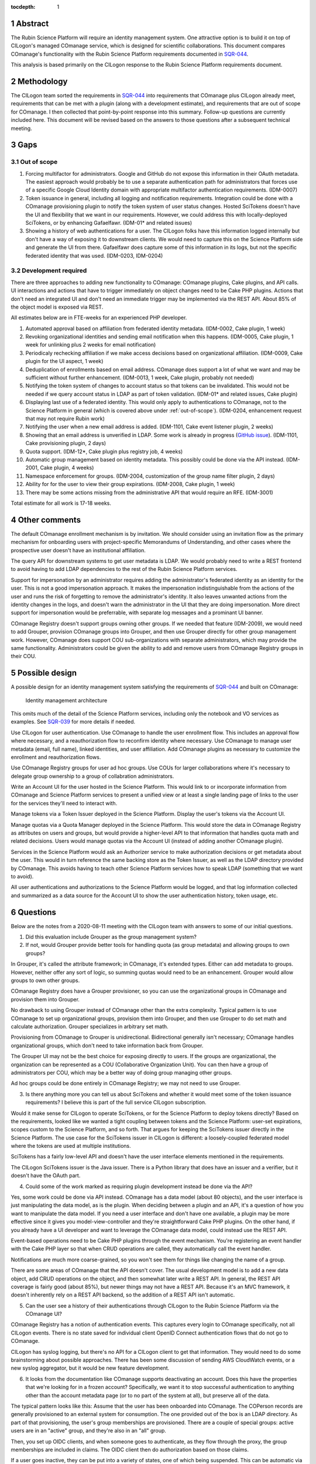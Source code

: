 :tocdepth: 1

.. sectnum::

Abstract
========

The Rubin Science Platform will require an identity management system.
One attractive option is to build it on top of CILogon's managed COmanage service, which is designed for scientific collaborations.
This document compares COmanage's functionality with the Rubin Science Platform requirements documented in `SQR-044`_.

.. _SQR-044: https://sqr-044.lsst.io/

This analysis is based primarily on the CILogon response to the Rubin Science Platform requirements document.

Methodology
===========

The CILogon team sorted the requirements in `SQR-044`_ into requirements that COmanage plus CILogon already meet, requirements that can be met with a plugin (along with a development estimate), and requirements that are out of scope for COmanage.
I then collected that point-by-point response into this summary.
Follow-up questions are currently included here.
This document will be revised based on the answers to those questions after a subsequent technical meeting.

Gaps
====

.. _out-of-scope:

Out of scope
------------

#. Forcing multifactor for administrators.
   Google and GitHub do not expose this information in their OAuth metadata.
   The easiest approach would probably be to use a separate authentication path for administrators that forces use of a specific Google Cloud Identity domain with appropriate multifactor authentication requirements.
   (IDM-0007)
#. Token issuance in general, including all logging and notification requirements.
   Integration could be done with a COmanage provisioning plugin to notify the token system of user status changes.
   Hosted SciTokens doesn't have the UI and flexibility that we want in our requirements.
   However, we could address this with locally-deployed SciTokens, or by enhancing Gafaelfawr.
   (IDM-01* and related issues)
#. Showing a history of web authentications for a user.
   The CILogon folks have this information logged internally but don't have a way of exposing it to downstream clients.
   We would need to capture this on the Science Platform side and generate the UI from there.
   Gafaelfawr does capture some of this information in its logs, but not the specific federated identity that was used.
   (IDM-0203, IDM-0204)

Development required
--------------------

There are three approaches to adding new functionality to COmanage: COmanage plugins, Cake plugins, and API calls.
UI interactions and actions that have to trigger immediately on object changes need to be Cake PHP plugins.
Actions that don't need an integrated UI and don't need an immediate trigger may be implemented via the REST API.
About 85% of the object model is exposed via REST.

All estimates below are in FTE-weeks for an experienced PHP developer.

#. Automated approval based on affiliation from federated identity metadata.
   (IDM-0002, Cake plugin, 1 week)
#. Revoking organizational identities and sending email notification when this happens.
   (IDM-0005, Cake plugin, 1 week for unlinking plus 2 weeks for email notification)
#. Periodicaly rechecking affiliation if we make access decisions based on organizational affiliation.
   (IDM-0009, Cake plugin for the UI aspect, 1 week)
#. Deduplication of enrollments based on email address.
   COmanage does support a lot of what we want and may be sufficient without further enhancement.
   (IDM-0013, 1 week, Cake plugin, probably not needed)
#. Notifying the token system of changes to account status so that tokens can be invalidated.
   This would not be needed if we query account status in LDAP as part of token validation.
   (IDM-01* and related issues, Cake plugin)
#. Displaying last use of a federated identity.
   This would only apply to authentications to COmanage, not to the Science Platform in general (which is covered above under :ref:`out-of-scope`).
   (IDM-0204, enhancement request that may not require Rubin work)
#. Notifying the user when a new email address is added.
   (IDM-1101, Cake event listener plugin, 2 weeks)
#. Showing that an email address is unverified in LDAP.
   Some work is already in progress (`GitHub issue <https://github.com/voperson/voperson/issues/35>`__).
   (IDM-1101, Cake provisioning plugin, 2 days)
#. Quota support.
   (IDM-12*, Cake plugin plus registry job, 4 weeks)
#. Automatic group management based on identity metadata.
   This possibly could be done via the API instead.
   (IDM-2001, Cake plugin, 4 weeks)
#. Namespace enforcement for groups.
   (IDM-2004, customization of the group name filter plugin, 2 days)
#. Ability for for the user to view their group expirations.
   (IDM-2008, Cake plugin, 1 week)
#. There may be some actions missing from the administrative API that would require an RFE.
   (IDM-3001)

Total estimate for all work is 17-18 weeks.

Other comments
==============

The default COmanage enrollment mechanism is by invitation.
We should consider using an invitation flow as the primary mechanism for onboarding users with project-specific Memorandums of Understanding, and other cases where the prospective user doesn't have an institutional affiliation.

The query API for downstream systems to get user metadata is LDAP.
We would probably need to write a REST frontend to avoid having to add LDAP dependencies to the rest of the Rubin Science Platform services.

Support for impersonation by an administrator requires adding the administrator's federated identity as an identity for the user.
This is not a good impersonation approach.
It makes the impersonation indistinguishable from the actions of the user and runs the risk of forgetting to remove the administrator's identity.
It also leaves unwanted actions from the identity changes in the logs, and doesn't warn the administrator in the UI that they are doing impersonation.
More direct support for impersonation would be preferrable, with separate log messages and a prominant UI banner.

COmanage Registry doesn't support groups owning other groups.
If we needed that feature (IDM-2009), we would need to add Grouper, provision COmanage groups into Grouper, and then use Grouper directly for other group management work.
However, COmanage does support COU sub-organizations with separate administrators, which may provide the same functionality.
Administrators could be given the ability to add and remove users from COmanage Registry groups in their COU.

Possible design
===============

A possible design for an identity management system satisfying the requirements of `SQR-044`_ and built on COmanage:

.. figure:: /_static/architecture.png
   :name: Identity management architecture

   Identity management architecture

This omits much of the detail of the Science Platform services, including only the notebook and VO services as examples.
See `SQR-039`_ for more details if needed.

.. _SQR-039: https://sqr-039.lsst.io/

Use CILogon for user authentication.
Use COmanage to handle the user enrollment flow.
This includes an approval flow where necessary, and a reauthorization flow to reconfirm identity where necessary.
Use COmanage to manage user metadata (email, full name), linked identities, and user affiliation.
Add COmanage plugins as necessary to customize the enrollment and reauthorization flows.

Use COmanage Registry groups for user ad hoc groups.
Use COUs for larger collaborations where it's necessary to delegate group ownership to a group of collabration administrators.

Write an Account UI for the user hosted in the Science Platform.
This would link to or incorporate information from COmanage and Science Platform services to present a unified view or at least a single landing page of links to the user for the services they'll need to interact with.

Manage tokens via a Token Issuer deployed in the Science Platform.
Display the user's tokens via the Account UI.

Manage quotas via a Quota Manager deployed in the Science Platform.
This would store the data in COmanage Registry as attributes on users and groups, but would provide a higher-level API to that information that handles quota math and related decisions.
Users would manage quotas via the Account UI (instead of adding another COmanage plugin).

Services in the Science Platform would ask an Authorizer service to make authorization decisions or get metadata about the user.
This would in turn reference the same backing store as the Token Issuer, as well as the LDAP directory provided by COmanage.
This avoids having to teach other Science Platform services how to speak LDAP (something that we want to avoid).

All user authentications and authorizations to the Science Platform would be logged, and that log information collected and summarized as a data source for the Account UI to show the user authentication history, token usage, etc.

.. _questions:

Questions
=========

Below are the notes from a 2020-08-11 meeting with the CILogon team with answers to some of our initial questions.

1. Did this evaluation include Grouper as the group management system?
2. If not, would Grouper provide better tools for handling quota (as group metadata) and allowing groups to own groups?

In Grouper, it's called the attribute framework; in COmanage, it's extended types.
Either can add metadata to groups.
However, neither offer any sort of logic, so summing quotas would need to be an enhancement.
Grouper would allow groups to own other groups.

COmanage Registry does have a Grouper provisioner, so you can use the organizational groups in COmanage and provision them into Grouper.

No drawback to using Grouper instead of COmanage other than the extra complexity.
Typical pattern is to use COmanage to set up organizational groups, provision them into Grouper, and then use Grouper to do set math and calculate authorization.
Grouper specializes in arbitrary set math.

Provisioning from COmanage to Grouper is unidirectional.
Bidirectional generally isn't necessary; COmanage handles organizational groups, which don't need to take information back from Grouper.

The Grouper UI may not be the best choice for exposing directly to users.
If the groups are organizational, the organization can be represented as a COU (Collaborative Organization Unit).
You can then have a group of administrators per COU, which may be a better way of doing group managing other groups.

Ad hoc groups could be done entirely in COmanage Registry; we may not need to use Grouper.

3. Is there anything more you can tell us about SciTokens and whether it would meet some of the token issuance requirements?
   I believe this is part of the full service CILogon subscription.

Would it make sense for CILogon to operate SciTokens, or for the Science Platform to deploy tokens directly?
Based on the requirements, looked like we wanted a tight coupling between tokens and the Science Platform: user-set expirations, scopes custom to the Science Platform, and so forth.
That argues for keeping the SciTokens issuer directly in the Science Platform.
The use case for the SciTokens issuer in CILogon is different: a loosely-coupled federated model where the tokens are used at multiple institutions.

SciTokens has a fairly low-level API and doesn't have the user interface elements mentioned in the requirements.

The CILogon SciTokens issuer is the Java issuer.
There is a Python library that does have an issuer and a verifier, but it doesn't have the OAuth part.

4. Could some of the work marked as requiring plugin development instead be done via the API?

Yes, some work could be done via API instead.
COmanage has a data model (about 80 objects), and the user interface is just manipulating the data model, as is the plugin.
When deciding between a plugin and an API, it's a question of how you want to manipulate the data model.
If you need a user interface and don't have one available, a plugin may be more effective since it gives you model-view-controller and they're straightforward Cake PHP plugins.
On the other hand, if you already have a UI developer and want to leverage the COmanage data model, could instead use the REST API.

Event-based operations need to be Cake PHP plugins through the event mechanism.
You're registering an event handler with the Cake PHP layer so that when CRUD operations are called, they automatically call the event handler.

Notifications are much more coarse-grained, so you won't see them for things like changing the name of a group.

There are some areas of COmanage that the API doesn't cover.
The usual development model is to add a new data object, add CRUD operations on the object, and then somewhat later write a REST API.
In general, the REST API coverage is fairly good (about 85%), but newer things may not have a REST API.
Because it's an MVC framework, it doesn't inherently rely on a REST API backend, so the addition of a REST API isn't automatic.

5. Can the user see a history of their authentications through CILogon to the Rubin Science Platform via the COmanage UI?

COmanage Registry has a notion of authentication events.
This captures every login to COmanage specifically, not all CILogon events.
There is no state saved for individual client OpenID Connect authentication flows that do not go to COmanage.

CILogon has syslog logging, but there's no API for a CILogon client to get that information.
They would need to do some brainstorming about possible approaches.
There has been some discussion of sending AWS CloudWatch events, or a new syslog aggregator, but it would be new feature development.

6. It looks from the documentation like COmanage supports deactivating an account.
   Does this have the properties that we're looking for in a frozen account?
   Specifically, we want it to stop successful authentication to anything other than the account metadata page (or to no part of the system at all), but preserve all of the data.

The typical pattern looks like this: Assume that the user has been onboarded into COmanage.
The COPerson records are generally provisioned to an external system for consumption.
The one provided out of the box is an LDAP directory.
As part of that provisioning, the user's group memberships are provisioned.
There are a couple of special groups: active users are in an "active" group, and they're also in an "all" group.

Then, you set up OIDC clients, and when someone goes to authenticate, as they flow through the proxy, the group memberships are included in claims.
The OIDC client then do authorization based on those claims.

If a user goes inactive, they can be put into a variety of states, one of which being suspended.
This can be automatic via an expiration date, or can be a security action.
COmanage then rewrites the LDAP record to remove all the group memberships except for "all."
All "active" group membership and ad hoc memberships are revoked.
Only a skeletal group is left in LDAP.
Downstream services then wouldn't see the authorization group they're looking for.

All the group memberships would then come back automatically (provided that they haven't expired).

Suspended users can view their canvas (their user record), but can't make any changes.
You can enable special enrollment flows that would allow them to renew their membership, and suspended users would then be able to get access to those.
They can select new enrollment flows from a menu.

The CILogon folks will set up a test organization for us to experiment with.
The recommendation is to add a second call for that purpose to walk us through the things the tool can do.

7. How much of the current identity.lsst.org service is using COmanage?

NCSA Savannah stuff is totally separate and unrelated to COmanage.
